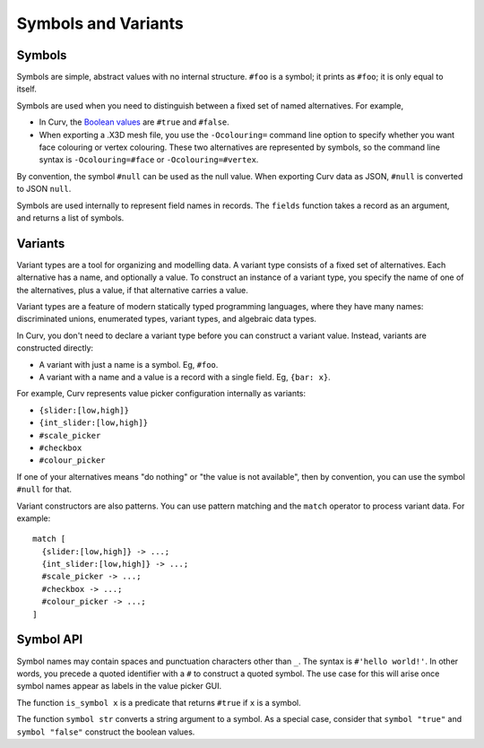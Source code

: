 Symbols and Variants
====================

Symbols
-------
Symbols are simple, abstract values with no internal structure.
``#foo`` is a symbol; it prints as ``#foo``; it is only equal to itself.

Symbols are used when you need to distinguish between a fixed set
of named alternatives. For example,

* In Curv, the `Boolean values`_ are ``#true`` and ``#false``.
* When exporting a .X3D mesh file, you use the ``-Ocolouring=`` command line
  option to specify whether you want face colouring or vertex colouring.
  These two alternatives are represented by symbols, so the command line
  syntax is ``-Ocolouring=#face`` or ``-Ocolouring=#vertex``.

.. _`Boolean values`: Boolean_Values.rst

By convention, the symbol ``#null`` can be used as the null value.
When exporting Curv data as JSON, ``#null`` is converted to JSON ``null``.

Symbols are used internally to represent field names in records.
The ``fields`` function takes a record as an argument, and returns a list
of symbols.

Variants
--------
Variant types are a tool for organizing and modelling data.
A variant type consists of a fixed set of alternatives.
Each alternative has a name, and optionally a value.
To construct an instance of a variant type,
you specify the name of one of the alternatives,
plus a value, if that alternative carries a value.

Variant types are a feature of modern statically typed programming languages,
where they have many names: discriminated unions, enumerated types,
variant types, and algebraic data types.

In Curv, you don't need to declare a variant type before you can construct
a variant value. Instead, variants are constructed directly:

* A variant with just a name is a symbol. Eg, ``#foo``.
* A variant with a name and a value is a record with a single field.
  Eg, ``{bar: x}``.

For example, Curv represents value picker configuration internally as variants:

* ``{slider:[low,high]}``
* ``{int_slider:[low,high]}``
* ``#scale_picker``
* ``#checkbox``
* ``#colour_picker``

If one of your alternatives means "do nothing" or "the value is not available",
then by convention, you can use the symbol ``#null`` for that.

Variant constructors are also patterns.
You can use pattern matching and the ``match`` operator to process variant
data. For example::

  match [
    {slider:[low,high]} -> ...;
    {int_slider:[low,high]} -> ...;
    #scale_picker -> ...;
    #checkbox -> ...;
    #colour_picker -> ...;
  ]

Symbol API
----------
Symbol names may contain spaces and punctuation characters other than ``_``.
The syntax is ``#'hello world!'``.
In other words, you precede a quoted identifier with a ``#`` to construct a
quoted symbol. The use case for this will arise once symbol names appear as
labels in the value picker GUI.

The function ``is_symbol x`` is a predicate that returns ``#true``
if ``x`` is a symbol.

The function ``symbol str`` converts a string argument to a symbol.
As a special case, consider that ``symbol "true"`` and ``symbol "false"``
construct the boolean values.
